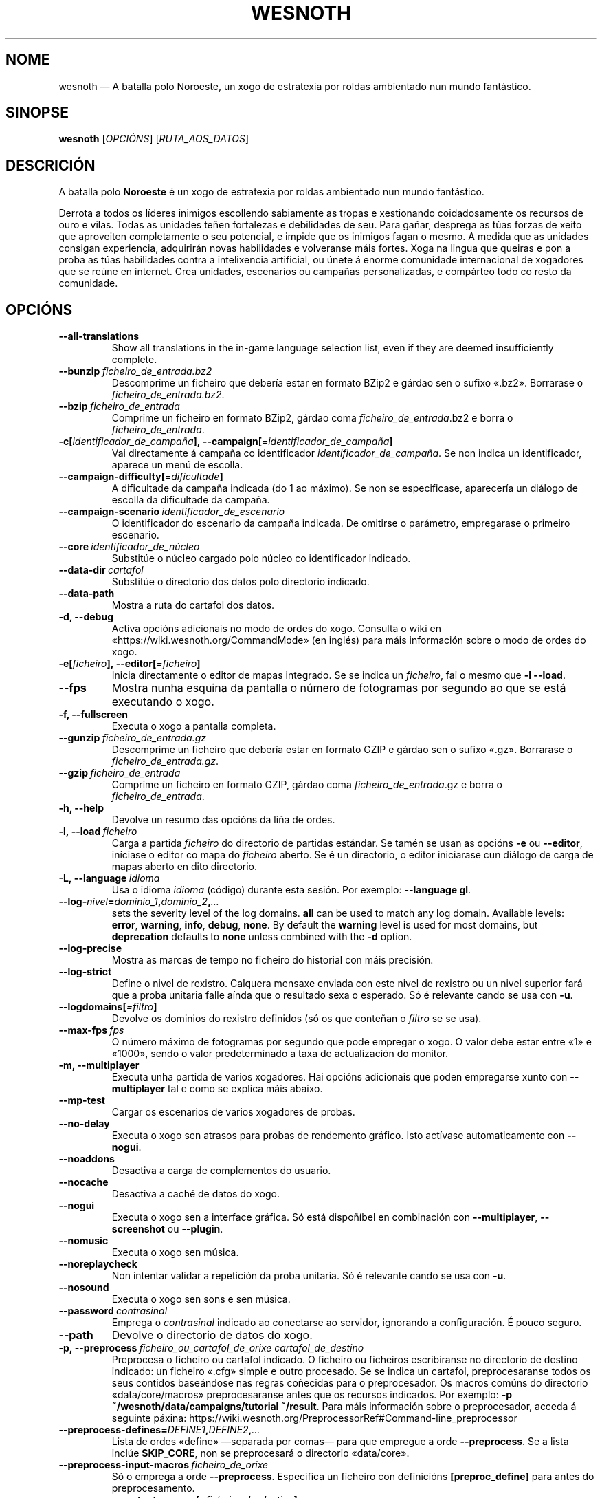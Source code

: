 .\" This program is free software; you can redistribute it and/or modify
.\" it under the terms of the GNU General Public License as published by
.\" the Free Software Foundation; either version 2 of the License, or
.\" (at your option) any later version.
.\"
.\" This program is distributed in the hope that it will be useful,
.\" but WITHOUT ANY WARRANTY; without even the implied warranty of
.\" MERCHANTABILITY or FITNESS FOR A PARTICULAR PURPOSE.  See the
.\" GNU General Public License for more details.
.\"
.\" You should have received a copy of the GNU General Public License
.\" along with this program; if not, write to the Free Software
.\" Foundation, Inc., 51 Franklin Street, Fifth Floor, Boston, MA  02110-1301  USA
.\"
.
.\"*******************************************************************
.\"
.\" This file was generated with po4a. Translate the source file.
.\"
.\"*******************************************************************
.TH WESNOTH 6 2018 wesnoth "A batalla polo Noroeste"
.
.SH NOME
wesnoth — A batalla polo Noroeste, un xogo de estratexia por roldas
ambientado nun mundo fantástico.
.
.SH SINOPSE
.
\fBwesnoth\fP [\fIOPCIÓNS\fP] [\fIRUTA_AOS_DATOS\fP]
.
.SH DESCRICIÓN
.
A batalla polo \fBNoroeste\fP é un xogo de estratexia por roldas ambientado nun
mundo fantástico.

Derrota a todos os líderes inimigos escollendo sabiamente as tropas e
xestionando coidadosamente os recursos de ouro e vilas. Todas as unidades
teñen fortalezas e debilidades de seu. Para gañar, desprega as túas forzas
de xeito que aproveiten completamente o seu potencial, e impide que os
inimigos fagan o mesmo. A medida que as unidades consigan experiencia,
adquirirán novas habilidades e volveranse máis fortes. Xoga na lingua que
queiras e pon a proba as túas habilidades contra a intelixencia artificial,
ou únete á enorme comunidade internacional de xogadores que se reúne en
internet. Crea unidades, escenarios ou campañas personalizadas, e compárteo
todo co resto da comunidade.
.
.SH OPCIÓNS
.
.TP 
\fB\-\-all\-translations\fP
Show all translations in the in\-game language selection list, even if they
are deemed insufficiently complete.
.TP 
\fB\-\-bunzip\fP\fI\ ficheiro_de_entrada.bz2\fP
Descomprime un ficheiro que debería estar en formato BZip2 e gárdao sen o
sufixo «.bz2». Borrarase o \fIficheiro_de_entrada.bz2\fP.
.TP 
\fB\-\-bzip\fP\fI\ ficheiro_de_entrada\fP
Comprime un ficheiro en formato BZip2, gárdao coma
\fIficheiro_de_entrada\fP.bz2 e borra o \fIficheiro_de_entrada\fP.
.TP 
\fB\-c[\fP\fIidentificador_de_campaña\fP\fB],\ \-\-campaign[\fP\fI=identificador_de_campaña\fP\fB]\fP
Vai directamente á campaña co identificador \fIidentificador_de_campaña\fP. Se
non indica un identificador, aparece un menú de escolla.
.TP 
\fB\-\-campaign\-difficulty[\fP\fI=dificultade\fP\fB]\fP
A dificultade da campaña indicada (do 1 ao máximo). Se non se especificase,
aparecería un diálogo de escolla da dificultade da campaña.
.TP 
\fB\-\-campaign\-scenario\fP\fI\ identificador_de_escenario\fP
O identificador do escenario da campaña indicada. De omitirse o parámetro,
empregarase o primeiro escenario.
.TP 
\fB\-\-core\fP\fI\ identificador_de_núcleo\fP
Substitúe o núcleo cargado polo núcleo co identificador indicado.
.TP 
\fB\-\-data\-dir\fP\fI\ cartafol\fP
Substitúe o directorio dos datos polo directorio indicado.
.TP 
\fB\-\-data\-path\fP
Mostra a ruta do cartafol dos datos.
.TP 
\fB\-d, \-\-debug\fP
Activa opcións adicionais no modo de ordes do xogo. Consulta o wiki en
«https://wiki.wesnoth.org/CommandMode» (en inglés) para máis información
sobre o modo de ordes do xogo.
.TP 
\fB\-e[\fP\fIficheiro\fP\fB],\ \-\-editor[\fP\fI=ficheiro\fP\fB]\fP
Inicia directamente o editor de mapas integrado. Se se indica un
\fIficheiro\fP, fai o mesmo que \fB\-l \-\-load\fP.
.TP 
\fB\-\-fps\fP
Mostra nunha esquina da pantalla o número de fotogramas por segundo ao que
se está executando o xogo.
.TP 
\fB\-f, \-\-fullscreen\fP
Executa o xogo a pantalla completa.
.TP 
\fB\-\-gunzip\fP\fI\ ficheiro_de_entrada.gz\fP
Descomprime un ficheiro que debería estar en formato GZIP e gárdao sen o
sufixo «.gz». Borrarase o \fIficheiro_de_entrada.gz\fP.
.TP 
\fB\-\-gzip\fP\fI\ ficheiro_de_entrada\fP
Comprime un ficheiro en formato GZIP, gárdao coma \fIficheiro_de_entrada\fP.gz
e borra o \fIficheiro_de_entrada\fP.
.TP 
\fB\-h, \-\-help\fP
Devolve un resumo das opcións da liña de ordes.
.TP 
\fB\-l,\ \-\-load\fP\fI\ ficheiro\fP
Carga a partida \fIficheiro\fP do directorio de partidas estándar. Se tamén se
usan as opcións \fB\-e\fP ou \fB\-\-editor\fP, iníciase o editor co mapa do
\fIficheiro\fP aberto. Se é un directorio, o editor iniciarase cun diálogo de
carga de mapas aberto en dito directorio.
.TP 
\fB\-L,\ \-\-language\fP\fI\ idioma\fP
Usa o idioma \fIidioma\fP (código) durante esta sesión. Por exemplo:
\fB\-\-language gl\fP.
.TP 
\fB\-\-log\-\fP\fInivel\fP\fB=\fP\fIdominio_1\fP\fB,\fP\fIdominio_2\fP\fB,\fP\fI…\fP
sets the severity level of the log domains.  \fBall\fP can be used to match any
log domain. Available levels: \fBerror\fP,\ \fBwarning\fP,\ \fBinfo\fP,\ \fBdebug\fP,\ \fBnone\fP.  By default the \fBwarning\fP level is used for most domains, but
\fBdeprecation\fP defaults to \fBnone\fP unless combined with the \fB\-d\fP option.
.TP 
\fB\-\-log\-precise\fP
Mostra as marcas de tempo no ficheiro do historial con máis precisión.
.TP 
\fB\-\-log\-strict\fP
Define o nivel de rexistro. Calquera mensaxe enviada con este nivel de
rexistro ou un nivel superior fará que a proba unitaria falle aínda que o
resultado sexa o esperado. Só é relevante cando se usa con \fB\-u\fP.
.TP 
\fB\-\-logdomains[\fP\fI=filtro\fP\fB]\fP
Devolve os dominios do rexistro definidos (só os que conteñan o \fIfiltro\fP se
se usa).
.TP 
\fB\-\-max\-fps\fP\fI\ fps\fP
O número máximo de fotogramas por segundo que pode empregar o xogo. O valor
debe estar entre «1» e «1000», sendo o valor predeterminado a taxa de
actualización do monitor.
.TP 
\fB\-m, \-\-multiplayer\fP
Executa unha partida de varios xogadores. Hai opcións adicionais que poden
empregarse xunto con \fB\-\-multiplayer\fP tal e como se explica máis abaixo.
.TP 
\fB\-\-mp\-test\fP
Cargar os escenarios de varios xogadores de probas.
.TP 
\fB\-\-no\-delay\fP
Executa o xogo sen atrasos para probas de rendemento gráfico. Isto actívase
automaticamente con \fB\-\-nogui\fP.
.TP 
\fB\-\-noaddons\fP
Desactiva a carga de complementos do usuario.
.TP 
\fB\-\-nocache\fP
Desactiva a caché de datos do xogo.
.TP 
\fB\-\-nogui\fP
Executa o xogo sen a interface gráfica. Só está dispoñíbel en combinación
con \fB\-\-multiplayer\fP, \fB\-\-screenshot\fP ou \fB\-\-plugin\fP.
.TP 
\fB\-\-nomusic\fP
Executa o xogo sen música.
.TP 
\fB\-\-noreplaycheck\fP
Non intentar validar a repetición da proba unitaria. Só é relevante cando se
usa con \fB\-u\fP.
.TP 
\fB\-\-nosound\fP
Executa o xogo sen sons e sen música.
.TP 
\fB\-\-password\fP\fI\ contrasinal\fP
Emprega o \fIcontrasinal\fP indicado ao conectarse ao servidor, ignorando a
configuración. É pouco seguro.
.TP 
\fB\-\-path\fP
Devolve o directorio de datos do xogo.
.TP 
\fB\-p,\ \-\-preprocess\fP\fI\ ficheiro_ou_cartafol_de_orixe\fP\fB\ \fP\fIcartafol_de_destino\fP
Preprocesa o ficheiro ou cartafol indicado. O ficheiro ou ficheiros
escribiranse no directorio de destino indicado: un ficheiro «.cfg» simple e
outro procesado. Se se indica un cartafol, preprocesaranse todos os seus
contidos baseándose nas regras coñecidas para o preprocesador. Os macros
comúns do directorio «data/core/macros» preprocesaranse antes que os
recursos indicados. Por exemplo: \fB\-p ~/wesnoth/data/campaigns/tutorial
~/result\fP. Para máis información sobre o preprocesador, acceda á seguinte
páxina: https://wiki.wesnoth.org/PreprocessorRef#Command\-line_preprocessor
.TP 
\fB\-\-preprocess\-defines=\fP\fIDEFINE1\fP\fB,\fP\fIDEFINE2\fP\fB,\fP\fI…\fP
Lista de ordes «define» —separada por comas— para que empregue a orde
\fB\-\-preprocess\fP. Se a lista inclúe \fBSKIP_CORE\fP, non se preprocesará o
directorio «data/core».
.TP 
\fB\-\-preprocess\-input\-macros\fP\fI\ ficheiro_de_orixe\fP
Só o emprega a orde \fB\-\-preprocess\fP. Especifica un ficheiro con definicións
\fB[preproc_define]\fP para antes do preprocesamento.
.TP 
\fB\-\-preprocess\-output\-macros[\fP\fI=ficheiro_de_destino\fP\fB]\fP
Só o emprega a orde \fB\-\-preprocess\fP. Devolve todos os macros preprocesados
do ficheiro obxectivo. Se non se especifica un ficheiro devolverá os do
ficheiro «_MACROS_.cfg» do directorio obxectivo da orde «\-\-preprocess». O
ficheiro de saída pode pasárselle a \fB\-\-preprocess\-input\-macros\fP. Este
modificador ten que escribirse antes da orde \fB\-\-preprocess\fP.
.TP 
\fB\-r\ \fP\fIX\fP\fBx\fP\fIY\fP\fB,\ \-\-resolution\ \fP\fIX\fP\fBx\fP\fIY\fP
Establece a resolución do xogo. Por exemplo: \fB\-r 800x600\fP.
.TP 
\fB\-\-render\-image\fP\fI\ imaxe\fP\fB\ \fP\fIsaída\fP
Colle unha «cadea de ruta de image» correcta de A batalla polo Noroeste con
funcións de ruta de imaxe, e escribe nun ficheiro PNG. Xera un ficheiro BMP
se o nome do ficheiro remata en «.bmp» ou se a biblioteca «libpng» non está
dispoñíbel. As funcións de ruta de imaxe están documentadas (en inglés) en
https://wiki.wesnoth.org/ImagePathFunctionWML.
.TP 
\fB\-R,\ \-\-report\fP
Prepara os cartafoles do xogo, imprime información da construción que poder
usar en informes de erros, e sae.
.TP 
\fB\-\-rng\-seed\fP\fI\ semente\fP
Usa o número <semente> como semente para o xerador de números
aleatorios. Por exemplo: \fB\-\-rng\-seed 0\fP.
.TP 
\fB\-\-screenshot\fP\fI\ mapa\fP\fB\ \fP\fIsaída\fP
Garda unha captura de pantalla do \fImapa\fP na \fIsaída\fP sen preparar unha
pantalla.
.TP 
\fB\-s[\fP\fIservidor\fP\fB],\ \-\-server[\fP\fI=servidor\fP\fB]\fP
Conéctase á máquina especificada se existe, senón conéctase ao primeiro
servidor da configuración. Por exemplo: \fB\-\-server server.wesnoth.org\fP.
.TP 
\fB\-\-showgui\fP
Executa o xogo coa interface gráfica, substituíndo calquera \fB\-\-nogui\fP
implícito.
.TP 
\fB\-\-strict\-validation\fP
Os erros de corrección trátanse coma erros graves.
.TP 
\fB\-t[\fP\fIidentificador_de_escenario\fP\fB],\ \-\-test[\fP\fI=identificador_de_escenario\fP\fB]\fP
Executa o xogo nun pequeno escenario de probas. O escenario debería ser un
definido cunha etiqueta WML \fB[test]\fP. O predeterminado é \fBtest\fP.  Pode
iniciarse unha mostra da funcionalidade \fB[micro_ai]\fP con
\fBmicro_ai_test\fP. O uso de \fB\-\-nogui\fP vai implícito.
.TP 
\fB\-\-translations\-over\fP\fI\ percent\fP
Set the standard for deeming a translation is complete enough to show in the
in\-game language list to \fIpercent\fP.  Valid values are 0 to 100.
.TP 
\fB\-u,\ \-\-unit\fP\fI\ identificador_de_escenario\fP
Executa o escenario de probas indicado como proba unitaria. O uso de
\fB\-\-nogui\fP vai implícito.
.TP 
\fB\-\-userconfig\-dir\fP\fI\ nome\fP
Define \fInome\fP coma o nome do cartafol da configuración do usuario no seu
directorio persoal («$HOME») ou «Os meus documentos\eOs meus xogos» en
Windows. Tamén podes indicar unha ruta absoluta para o directorio da
configuración fóra dos antes mencionados. En Windows tamén podes prefixar a
ruta con ".\e" or "..\e " para indicar un cartafol relativo ao cartafol de
traballo do proceso. En X11 o cartafol predeterminado é «$XDG_CONFIG_HOME»
ou «$HOME/.config/wesnoth», noutros sistemas é a ruta de datos do usuario.
.TP 
\fB\-\-userconfig\-path\fP
Devolve a ruta do directorio da configuración do usuario.
.TP 
\fB\-\-userdata\-dir\fP\fI\ nome\fP
Define \fInome\fP coma o nome do cartafol dos datos do usuario no seu cartafol
persoal («$HOME») ou «Os meus documentos\eOs meus xogos» en Windows. Tamén
podes indicar unha ruta absoluta para o cartafol dos datos fóra dos antes
mencionados. En Windows tamén podes prefixar a ruta con ".\e" or "..\e "
para indicar un cartafol relativo ao cartafol de traballo do proceso.
.TP 
\fB\-\-username\fP\fI\ nome_de_usuario\fP
Emprega o \fIusuario\fP indicado ao conectarse ao servidor, ignorando a
configuración.
.TP 
\fB\-\-userdata\-path\fP
Devolve a ruta do directorio dos datos do usuario.
.TP 
\fB\-\-validcache\fP
Asume que a caché está ben (perigoso).
.TP 
\fB\-v, \-\-version\fP
Devolve o número da versión.
.TP 
\fB\-w, \-\-windowed\fP
Executa o xogo nunha xanela.
.TP 
\fB\-\-with\-replay\fP
Reproduce a partida cargada coa opción \fB\-\-load\fP.
.
.SH "Opcións para \-\-multiplayer"
.
As opcións para partidas con varios xogadores específicas dun bando márcanse
cun \fInúmero\fP. «\fInúmero\fP» tense que substituír polo número do
bando. Normalmente é «1» ou «2», pero depende do número de xogadores que
permita o escenario escollido.
.TP 
\fB\-\-ai_config\fP\fI\ número\fP\fB:\fP\fIvalor\fP
Escolle un ficheiro de configuración a cargar para a intelixencia artificial
que controla o bando especificado.
.TP 
\fB\-\-algorithm\fP\fI\ número\fP\fB:\fP\fIvalor\fP
Selecciona un algoritmo non estándar para o controlador da intelixencia
artificial deste bando. O algoritmo está definido por unha etiqueta \fB[ai]\fP,
que pode ser unha das predeterminadas de «data/ai/ais» ou «data/ai/dev» opu
un algoritmo definido por un complemento. Entre os valores dispoñíbeis están
\fBidle_ai\fP (intelixencia artificial inactiva) e \fBexperimental_ai\fP
(intelixencia artificial experimental).
.TP 
\fB\-\-controller\fP\fI\ número\fP\fB:\fP\fIvalor\fP
Decide quen controla o bando indicado. Os valores dispoñíbeis son: \fBhuman\fP
e \fBai\fP.
.TP 
\fB\-\-era\fP\fI\ valor\fP
Usa esta opción para xogar na era seleccionada en vez de na era
predeterminada (\fBDefault\fP). A era elíxese mediante un identificador. As
eras descríbense no ficheiro \fBdata/multiplayer/eras.cfg\fP.
.TP 
\fB\-\-exit\-at\-end\fP
Sae do xogo unha vez se remate o escenario, sen mostrar un diálogo de
vitoria ou derrota que normalmente require que o usuario prema
«Finalizar». Isto tamén se emprega para probas de rendemento automatizadas
mediante scripts.
.TP 
\fB\-\-ignore\-map\-settings\fP
Non usar a configuración do mapa, senón os valores predeterminados.
.TP 
\fB\-\-multiplayer\-repeat\fP\fI\ valor\fP
Repite unha partida de varios xogadores \fIvalor\fP veces. Recoméndase usar
esta opción xunto con \fB\-\-nogui\fP para probas de rendemento executadas con
scripts.
.TP 
\fB\-\-parm\fP\fI\ número\fP\fB:\fP\fInome\fP\fB:\fP\fIvalor\fP
Establece parámetros adicionais para o bando. Este parámetro depende das
opcións usadas con \fB\-\-controller\fP e \fB\-\-algorithm\fP. Só debería resultarlle
útil a quen estea a deseñar a súa propia intelixencia artificial (aínda non
está completamente documentado).
.TP 
\fB\-\-scenario\fP\fI\ valor\fP
Selecciona un escenario con varios xogadores polo seu identificador. O
identificador do escenario por omisión é \fBmultiplayer_The_Freelands\fP.
.TP 
\fB\-\-side\fP\fI\ número\fP\fB:\fP\fIvalor\fP
Escoller unha facción da era actual para bando número \fBnúmero\fP. A facción
elíxese mediante un identificador. As faccións descríbense no ficheiro
«data/multiplayer.cfg».
.TP 
\fB\-\-turns\fP\fI\ valor\fP
Establece o número de roldas para o escenario elixido. De maneira
predeterminada non hai límite.
.
.SH "ESTADO AO SAÍR"
.
Se a situación ao saír é normal, o estado ao saír será «0». «1»
correspóndese cun erro de inicialización —ben do SDL, da configuración de
vídeo, dos tipos de letra, etc—. «2» indica que o erro se produciu coas
opcións da liña de ordes.
.br
Ao executar probas unitarias (con \fB\ \-u\fP), o valor de saída cambia. O valor
de saída 0 indica que se pasou a proba, e 1 indica que non se pasou. 3
indica que se pasou a proba pero que esta xerou un ficheiro de repetición
incorrecto. 4 indica que se pasou a proba pero que a repetición produciu
erros. Estes dous últimos valores só se devolven se non usa a opción
\fB\-\-noreplaycheck\fP.  2 indica que se superou o tempo límite de execución da
proba, cando se usa a opción \fB\-\-timeout\fP, que está obsoleta.
.
.SH AUTORES
.
Autor orixinal: David White <davidnwhite@verizon.net>.
.br
Modificacións posteriores: Nils Kneuper <crazy\-ivanovic@gmx.net>,
ott <ott@gaon.net> e Soliton <soliton.de@gmail.com>.
.br
Autor orixinal desta axuda: Cyril Bouthors <cyril@bouthors.org>.
.br
Visite o sitio web oficial: https://www.wesnoth.org/
.
.SH "DEREITOS DE AUTOR"
.
Copyright \(co 2003\-2018, David White <davidnwhite@verizon.net>
.br
Isto é software libre. Este software está protexido polos termos da versión
2 da licenza GNU GPL, tal e como foi publicada pola Free Software
Foundation. Non existe NINGUNHA garantía. Nin sequera para o seu USO
COMERCIAL ou ADECUACIÓN PARA UN PROPÓSITO PARTICULAR.
.
.SH "VÉXASE TAMÉN"
.
\fBwesnothd\fP(6).
